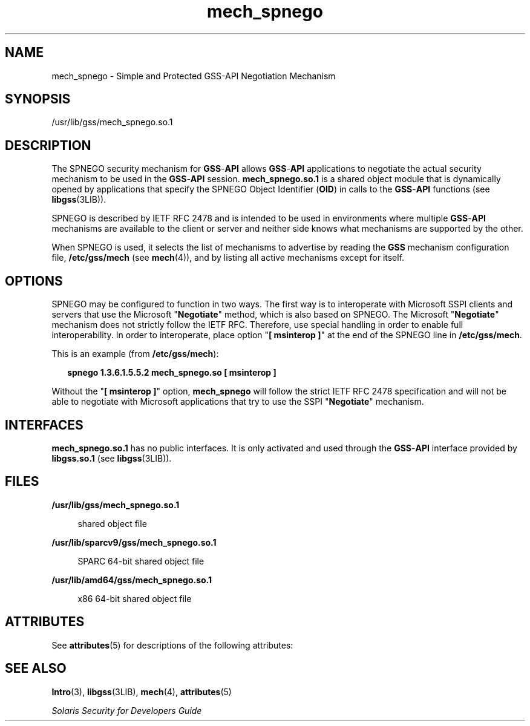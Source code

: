 '\" te
.\" Copyright (c) 2003, Sun Microsystems, Inc. All Rights Reserved
.\" CDDL HEADER START
.\"
.\" The contents of this file are subject to the terms of the
.\" Common Development and Distribution License (the "License").
.\" You may not use this file except in compliance with the License.
.\"
.\" You can obtain a copy of the license at usr/src/OPENSOLARIS.LICENSE
.\" or http://www.opensolaris.org/os/licensing.
.\" See the License for the specific language governing permissions
.\" and limitations under the License.
.\"
.\" When distributing Covered Code, include this CDDL HEADER in each
.\" file and include the License file at usr/src/OPENSOLARIS.LICENSE.
.\" If applicable, add the following below this CDDL HEADER, with the
.\" fields enclosed by brackets "[]" replaced with your own identifying
.\" information: Portions Copyright [yyyy] [name of copyright owner]
.\"
.\" CDDL HEADER END
.TH mech_spnego 5 "4 Oct 2004" "SunOS 5.11" "Standards, Environments, and Macros"
.SH NAME
mech_spnego \- Simple and Protected GSS-API Negotiation Mechanism
.SH SYNOPSIS
.LP
.nf
/usr/lib/gss/mech_spnego.so.1
.fi

.SH DESCRIPTION
.sp
.LP
The SPNEGO security mechanism for \fBGSS\fR-\fBAPI\fR allows
\fBGSS\fR-\fBAPI\fR applications to negotiate the actual security mechanism
to be used in the \fBGSS\fR-\fBAPI\fR session. \fBmech_spnego.so.1\fR is a
shared object module that is dynamically opened by applications that specify
the SPNEGO Object Identifier (\fBOID\fR) in calls to the \fBGSS\fR-\fBAPI\fR
functions (see
.BR libgss (3LIB)).
.sp
.LP
SPNEGO is described by IETF RFC 2478 and is intended to be used in
environments where multiple \fBGSS\fR-\fBAPI\fR mechanisms are available to
the client or server and neither side knows what mechanisms are supported by
the other.
.sp
.LP
When SPNEGO is used, it selects the list of mechanisms to advertise by
reading the
.B GSS
mechanism configuration file,
.B /etc/gss/mech
(see
.BR mech (4)),
and by listing all active mechanisms except for itself.
.SH OPTIONS
.sp
.LP
SPNEGO may be configured to function in two ways. The first way is to
interoperate with Microsoft SSPI clients and servers that use the Microsoft
"\fBNegotiate\fR" method, which is also based on SPNEGO. The Microsoft
"\fBNegotiate\fR" mechanism does not strictly follow the IETF RFC.
Therefore, use special handling in order to enable full interoperability. In
order to interoperate, place option "\fB[ msinterop ]\fR" at the end of the
SPNEGO line in
.BR /etc/gss/mech .
.sp
.LP
This is an example (from
.BR /etc/gss/mech ):
.sp
.in +2
.nf
\fBspnego	1.3.6.1.5.5.2	mech_spnego.so	[ msinterop ]\fR
.fi
.in -2
.sp

.sp
.LP
Without the "\fB[ msinterop ]\fR" option, \fBmech_spnego\fR will follow the
strict IETF RFC 2478 specification and will not be able to negotiate with
Microsoft applications that try to use the SSPI "\fBNegotiate\fR"
mechanism.
.SH INTERFACES
.sp
.LP
\fBmech_spnego.so.1\fR has no public interfaces. It is only activated and
used through the \fBGSS\fR-\fBAPI\fR interface provided by \fBlibgss.so.1\fR
(see
.BR libgss (3LIB)).
.SH FILES
.sp
.ne 2
.mk
.na
.B /usr/lib/gss/mech_spnego.so.1
.ad
.sp .6
.RS 4n
shared object file
.RE

.sp
.ne 2
.mk
.na
.B /usr/lib/sparcv9/gss/mech_spnego.so.1
.ad
.sp .6
.RS 4n
SPARC 64-bit shared object file
.RE

.sp
.ne 2
.mk
.na
.B /usr/lib/amd64/gss/mech_spnego.so.1
.ad
.sp .6
.RS 4n
x86 64-bit shared object file
.RE

.SH ATTRIBUTES
.sp
.LP
See
.BR attributes (5)
for descriptions of the following attributes:
.sp

.sp
.TS
tab() box;
cw(2.75i) |cw(2.75i)
lw(2.75i) |lw(2.75i)
.
ATTRIBUTE TYPEATTRIBUTE VALUE
_
AvailabilitySUWNspnego
_
MT LevelSafe
.TE

.SH SEE ALSO
.sp
.LP
.BR Intro (3),
.BR libgss (3LIB),
.BR mech (4),
.BR attributes (5)
.sp
.LP
\fISolaris Security for Developers Guide\fR
